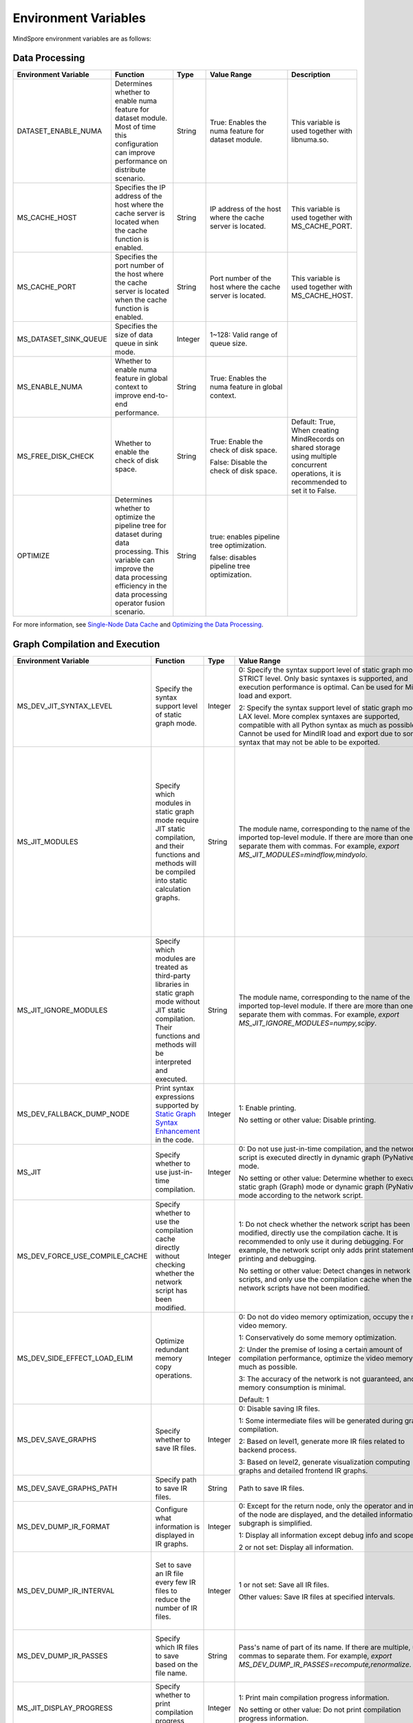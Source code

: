 Environment Variables
=====================

.. image:: https://mindspore-website.obs.cn-north-4.myhuaweicloud.com/website-images/master/resource/_static/logo_source_en.svg
    :target: https://gitee.com/mindspore/docs/blob/master/docs/mindspore/source_en/note/env_var_list.rst
    :alt: View Source on Gitee

MindSpore environment variables are as follows:

Data Processing
---------------

.. list-table::
   :widths: 20 20 10 30 20
   :header-rows: 1

   * - Environment Variable
     - Function
     - Type
     - Value Range
     - Description
   * - DATASET_ENABLE_NUMA
     - Determines whether to enable numa feature for dataset module. Most of time this configuration can improve performance on distribute scenario.
     - String
     - True: Enables the numa feature for dataset module.
     - This variable is used together with libnuma.so.
   * - MS_CACHE_HOST
     - Specifies the IP address of the host where the cache server is located when the cache function is enabled.
     - String
     - IP address of the host where the cache server is located.
     - This variable is used together with MS_CACHE_PORT.
   * - MS_CACHE_PORT
     - Specifies the port number of the host where the cache server is located when the cache function is enabled.
     - String
     - Port number of the host where the cache server is located.
     - This variable is used together with MS_CACHE_HOST.
   * - MS_DATASET_SINK_QUEUE
     - Specifies the size of data queue in sink mode.
     - Integer
     - 1~128: Valid range of queue size.
     - 
   * - MS_ENABLE_NUMA
     - Whether to enable numa feature in global context to improve end-to-end performance.
     - String
     - True: Enables the numa feature in global context.
     - 
   * - MS_FREE_DISK_CHECK
     - Whether to enable the check of disk space.
     - String
     - True: Enable the check of disk space.

       False: Disable the check of disk space.
     - Default: True, When creating MindRecords on shared storage using multiple concurrent operations, it is recommended to set it to False.
   * - OPTIMIZE
     - Determines whether to optimize the pipeline tree for dataset during data processing. This variable can improve the data processing efficiency in the data processing operator fusion scenario.
     - String
     - true: enables pipeline tree optimization.

       false: disables pipeline tree optimization.
     - 

For more information, see `Single-Node Data Cache <https://mindspore.cn/docs/en/master/model_train/dataset/cache.html>`_ and `Optimizing the Data Processing <https://mindspore.cn/docs/en/master/model_train/dataset/optimize.html>`_.

Graph Compilation and Execution
---------------------------------

.. list-table::
   :widths: 20 20 10 30 20
   :header-rows: 1

   * - Environment Variable
     - Function
     - Type
     - Value Range
     - Description
   * - MS_DEV_JIT_SYNTAX_LEVEL
     - Specify the syntax support level of static graph mode.
     - Integer
     - 0: Specify the syntax support level of static graph mode as STRICT level. Only basic syntaxes is supported, and execution performance is optimal. Can be used for MindIR load and export.

       2: Specify the syntax support level of static graph mode as LAX level. More complex syntaxes are supported, compatible with all Python syntax as much as possible. Cannot be used for MindIR load and export due to some syntax that may not be able to be exported.
     - 
   * - MS_JIT_MODULES
     - Specify which modules in static graph mode require JIT static compilation, and their functions and methods will be compiled into static calculation graphs.
     - String
     - The module name, corresponding to the name of the imported top-level module. If there are more than one, separate them with commas. For example, `export MS_JIT_MODULES=mindflow,mindyolo`.
     - By default, modules other than third-party libraries will be perform JIT static compilation, and MindSpore suites such as `mindflow` and `mindyolo` will not be treated as third-party libraries. See `Calling the Third-party Libraries <https://www.mindspore.cn/docs/en/master/model_train/program_form/static_graph.html#calling-the-third-party-libraries-1>`_ for more details. If there is a module similar to MindSpore suites, which contains `nn.Cell`, `@ms.jit` decorated functions or functions to be compiled into static calculation graphs, you can configure the environment variable, so that the module will be perform JIT static compilation instead of being treated as third-party library.
   * - MS_JIT_IGNORE_MODULES
     - Specify which modules are treated as third-party libraries in static graph mode without JIT static compilation. Their functions and methods will be interpreted and executed.
     - String
     - The module name, corresponding to the name of the imported top-level module. If there are more than one, separate them with commas. For example, `export MS_JIT_IGNORE_MODULES=numpy,scipy`.
     - Static graph mode can automatically recognize third-party libraries, and generally there is no need to set this environment variable for recognizable third-party libraries such as NumPy and Scipy. If `MS_JIT_IGNORE_MODULES` and `MS_JIT_MODULES` specify the same module name at the same time, the former takes effect and the latter does not.
   * - MS_DEV_FALLBACK_DUMP_NODE
     - Print syntax expressions supported by `Static Graph Syntax Enhancement <https://www.mindspore.cn/docs/en/master/model_train/program_form/jit.html#static-graph-syntax-enhancement>`_ in the code.
     - Integer
     - 1: Enable printing.

       No setting or other value: Disable printing.
     -
   * - MS_JIT
     - Specify whether to use just-in-time compilation.
     - Integer
     - 0: Do not use just-in-time compilation, and the network script is executed directly in dynamic graph (PyNative) mode.

       No setting or other value: Determine whether to execute static graph (Graph) mode or dynamic graph (PyNative) mode according to the network script.
     -
   * - MS_DEV_FORCE_USE_COMPILE_CACHE
     - Specify whether to use the compilation cache directly without checking whether the network script has been modified.
     - Integer
     - 1: Do not check whether the network script has been modified, directly use the compilation cache. It is recommended to only use it during debugging. For example, the network script only adds print statements for printing and debugging.

       No setting or other value: Detect changes in network scripts, and only use the compilation cache when the network scripts have not been modified.
     -
   * - MS_DEV_SIDE_EFFECT_LOAD_ELIM
     - Optimize redundant memory copy operations.
     - Integer
     - 0: Do not do video memory optimization, occupy the most video memory.

       1: Conservatively do some memory optimization.

       2: Under the premise of losing a certain amount of compilation performance, optimize the video memory as much as possible.

       3: The accuracy of the network is not guaranteed, and the memory consumption is minimal.

       Default: 1
     -
   * - MS_DEV_SAVE_GRAPHS
     - Specify whether to save IR files.
     - Integer
     - 0: Disable saving IR files.
       
       1: Some intermediate files will be generated during graph compilation.
       
       2: Based on level1, generate more IR files related to backend process.
      
       3: Based on level2, generate visualization computing graphs and detailed frontend IR graphs.
     -
   * - MS_DEV_SAVE_GRAPHS_PATH
     - Specify path to save IR files.
     - String
     - Path to save IR files.
     -
   * - MS_DEV_DUMP_IR_FORMAT
     - Configure what information is displayed in IR graphs.
     - Integer
     - 0: Except for the return node, only the operator and inputs of the node are displayed, and the detailed information of subgraph is simplified.

       1: Display all information except debug info and scope.

       2 or not set: Display all information.
     -
   * - MS_DEV_DUMP_IR_INTERVAL
     - Set to save an IR file every few IR files to reduce the number of IR files. 
     - Integer
     - 1 or not set: Save all IR files.

       Other values: Save IR files at specified intervals.
     - When this environment variable is enabled together with MS_DEV_DUMP_IR_PASSES, the rules of MS_DEV_DUMP_IR_PASSES take priority, and this environment variable will not take effect.
   * - MS_DEV_DUMP_IR_PASSES
     - Specify which IR files to save based on the file name.
     - String
     - Pass's name of part of its name. If there are multiple, use commas to separate them. For example, `export MS_DEV_DUMP_IR_PASSES=recompute,renormalize`.
     - When setting this environment variable, regardless of the value of MS_DEV_SAVE_GRAPHS, detailed frontend IR files will be filtered and printed.
   * - MS_JIT_DISPLAY_PROGRESS
     - Specify whether to print compilation progress information.
     - Integer
     - 1: Print main compilation progress information.

       No setting or other value: Do not print compilation progress information.
     -
   * - MS_KERNEL_LAUNCH_SKIP
     - Specifies the kernel or subgraph to skip during execution.
     - String
     - ALL or all: skip the execution of all kernels and subgraphs

       kernel name (such as ReLU) : skip the execution of all ReLU kernels

       subgraph name (such as kernel_graph_1) : skip the execution of subgraph kernel_graph_1, used for subgraph sink mode
     - 
   * - MS_PYNATIVE_GE
     - Whether GE is executed in PyNative mode.
     - Integer
     - 0: GE is not executed.

       1: GE is executed.

       Default: 0
     - Experimental environment variable.
   * - GC_COLLECT_IN_CELL
     - Whether to perform garbage collection on unused Cell objects
     - Integer
     - 1: Perform garbage collection on unused Cell objects

       No setting or other value: not calling the garbage collection
     - 
   * - MS_DEV_USE_PY_BPROP
     - The op which set by environment will use python bprop instead of cpp expander bprop
     - String
     - Op name, can set more than one name, split by ','
     - Experimental environment variable. It will run fail when python bprop does not exist
   * - MS_DEV_DISABLE_BPROP_CACHE
     - Disable to use bprop's graph cache
     - String
     - 'on', indicating that disable to use bprop's graph cache
     - Experimental environment variable. When set env on, it will slow down building bprop's graph
   * - MS_DEV_DISABLE_TRACE
     - Disable trace function
     - String
     - 'on', indicating that disable trace function
     - Experimental environment variable.
   * - MS_ENABLE_IO_REUSE
     - Turn on the graph input/output memory multiplexing flag
     - Integer
     - 1: Enable this function.

       0: not enabled.

       Default value: 0
     - Ascend AI processor environment GE process use only.
   * - MS_DISABLE_REF_MODE
     - Forcibly setting to turn off ref mode
     - Integer
     - 0: Does not turn off ref mode.

       1: Forcibly turn off ref mode.

       Default value: 0.

     - This environment variable will be removed subsequently and is not recommended.

       Ascend AI processor environment GE process use only.
   * - MS_DEV_BOOST_INFER
     - Compile optimization switch for graph compilation. This switch accelerates the type inference module to speed up network compilation.
     - Integer
     - 0: Disables the optimization.

       No setting or other value: Enables the optimization.
     - This environment variable will be removed subsequently.
    
   * - MS_DEV_RUNTIME_CONF
     - Configure the runtime environment.
     - String
     - Configuration items, with the format "key: value", multiple configuration items separated by commas, for example, "export MS_DEV_RUNTIME_CONF=inline:false,pipeline:false".

       inline: In the scenario of sub image cell sharing, whether to enable backend inline, only effective in O0 or O1 mode, with a default value of true.

       switch_inline: Whether to enable backend control flow inline, only effective in O0 or O1 mode, with a default value of true.

       multi_stream: Whether to enable backend multi_stream, only effective in O0 or O1 mode, with a default value of true.

       pipeline: Whether to enable runtime pipeline, only effective in O0 or O1 mode, with a default value of true.

       all_finite: Whether to enable Allfitine in overflow detection, only effective in O0 or O1 mode, with a default value of true.

       synchronize:  Whether to execute synchronously, only effective in O0 or O1 mode, with a default value of true.

       memory_statistics: Whether to enable memory statistics, with a default value of false.

       compile_statistics: Whether to enable compile statistics, with a default value of false.

       ge_kernel: Whether to enable GE kernel, with a default value of true.
     -

   * - MS_ALLOC_CONF
     - Configure the memory allocation.
     - String
     - Configuration items, with the format "key: value", multiple configuration items separated by commas, for example, "export MS_ALLOC_CONF=enable_vmm:true,memory_tracker:true".

       enable_vmm: Whether to enable virtual memory, only effective in O0 or O1 mode, with a default value of true.

       vmm_align_size: Set the virtual memory alignment size in MB, only effective in O0 or O1 mode, with a default value of 2.

       memory_tracker: Whether to enable memory tracker, with a default value of false.

       acl_allocator: Whether to enable ACL memory allocator, with a default value of true.

       somas_whole_block: Whether to use the entire Somas for memory allocation, with a default value of false.
     -

Dump Debugging
---------------

.. list-table::
   :widths: 20 20 10 30 20
   :header-rows: 1

   * - Environment Variable
     - Function
     - Type
     - Value Range
     - Description
   * - MINDSPORE_DUMP_CONFIG
     - Specify the path of the configuration file that the `cloud-side Dump <https://www.mindspore.cn/docs/en/master/model_train/debug/dump.html#synchronous-dump>`_
       or the `device-side Dump <https://www.mindspore.cn/lite/docs/en/master/use/benchmark_tool.html#dump>`_ depends on.
     - String
     - File path, which can be a relative path or an absolute path.
     - 
   * - MS_DIAGNOSTIC_DATA_PATH
     - When the `cloud-side Dump <https://www.mindspore.cn/docs/en/master/model_train/debug/dump.html#synchronous-dump>`_ is enabled, 
       if the `path` field is not set or set to an empty string in the Dump configuration file, then `$MS_DIAGNOSTIC_DATA_PATH` `/debug_dump is regarded as path. 
       If the `path` field in configuration file is not empty, it is still used as the path to save Dump data.
     - String
     - File path, only absolute path is supported.
     - This variable is used together with MINDSPORE_DUMP_CONFIG.
   * - MS_DEV_DUMP_BPROP
     - Dump bprop ir file in current path 
     - String
     - 'on', indicating that dump bprop ir file in current path
     - Experimental environment variable.
   * - MS_DEV_DUMP_PACK
     - Dump trace ir file in current path 
     - String
     - 'on', indicating that dump trace ir file in current path
     - Experimental environment variable.
   * - ENABLE_MS_DEBUGGER
     - Determines whether to enable Debugger during training.
     - Boolean
     - 1: enables Debugger.

       0: disables Debugger.
     - This variable is used together with MS_DEBUGGER_HOST and MS_DEBUGGER_PORT.
   * - MS_DEBUGGER_HOST
     - Specifies the IP of the MindSpore Insight Debugger Server.
     - String
     - IP address of the host where the MindSpore Insight Debugger Server is located.
     - This variable is used together with ENABLE_MS_DEBUGGER=1 and MS_DEBUGGER_PORT.
   * - MS_DEBUGGER_PARTIAL_MEM
     - Determines whether to enable partial memory overcommitment. (Memory overcommitment is disabled only for nodes selected on Debugger.)
     - Boolean
     - 1: enables memory overcommitment for nodes selected on Debugger.

       0: disables memory overcommitment for nodes selected on Debugger.
     - 
   * - MS_DEBUGGER_PORT
     - Specifies the port for connecting to the MindSpore Insight Debugger Server.
     - Integer
     - Port number ranges from 1 to 65536.
     - This variable is used together with ENABLE_MS_DEBUGGER=1 and MS_DEBUGGER_HOST.
   * - MS_OM_PATH
     - Specifies the save path for the file `analyze_fail.ir/*.npy` which is dumped if task exception or a compiling graph error occurred. 
       The file will be saved to the path of `the_specified_directory` `/rank_${rank_id}/om/`.
     - String
     - File path, which can be a relative path or an absolute path.
     - 

For more information, see `Using Dump in the Graph Mode <https://www.mindspore.cn/docs/en/master/model_train/debug/dump.html>`_.

Distributed Parallel
---------------------

.. list-table::
   :widths: 20 20 10 30 20
   :header-rows: 1

   * - Environment Variable
     - Function
     - Type
     - Value Range
     - Description
   * - RANK_ID
     - Specifies the logical ID of the Ascend AI Processor called during deep learning.
     - Integer
     - The value ranges from 0 to 7. When multiple servers are running concurrently, `DEVICE_ID`s in different servers may be the same. 
       RANK_ID can be used to avoid this problem. `RANK_ID = SERVER_ID * DEVICE_NUM + DEVICE_ID`, and DEVICE_ID indicates the sequence number of the Ascend AI processor of the current host.
     - 
   * - RANK_SIZE
     - Specifies the number of Ascend AI Processors to be called during deep learning.

       Note: When the Ascend AI Processor is used, specified by user when a distributed case is executed.
     - Integer
     - The number of Ascend AI Processors to be called ranges from 1 to 8.
     - This variable is used together with RANK_TABLE_FILE
   * - RANK_TABLE_FILE or MINDSPORE_HCCL_CONFIG_PATH
     - Specifies the file to which a path points, including `device_ip` corresponding to multiple Ascend AI Processor `device_id`.

       Note: When the Ascend AI Processor is used, specified by user when a distributed case is executed.
     - String
     - File path, which can be a relative path or an absolute path.
     - This variable is used together with RANK_SIZE.
   * - MS_COMM_COMPILER_OPT
     - Specifies the maximum number of communication operators that can be replaced by corresponding communication subgraph during Ascend backend compilation in graph mode.

       Note: When the Ascend AI Processor is used, specified by user when a distributed case is executed.
     - Integer
     - -1 or an positive integer: communication subgraph extraction and reuse is enabled. -1 means that default value will be used. A positive integer means that the user specified value will be used.

       Do not set or set other values:: communication subgraph extraction and reuse is turned off.
     -
   * - DEVICE_ID
     - The ID of the Ascend AI processor, which is the Device's serial number on the AI server.
     - Integer
     - The ID of the Rise AI processor, value range: [0, number of actual Devices-1].
     -
   * - MS_ROLE
     - Specifies the role of this process.
     - String
     - MS_SCHED: represents the Scheduler process, a training task starts only one Scheduler, which is responsible for networking, disaster recovery, etc., and does not execute the training code.

       MS_WORKER: represents the Worker process, which generally sets up the distributed training process for this role.

       MS_PSERVER: represents the Parameter Server process, and this role is only valid in Parameter Server mode. Please refer to `Parameter Server mode <https://www.mindspore.cn/docs/en/master/model_train/parallel/parameter_server_training.html>`_ .
     - The Worker and Parameter Server processes register with the Scheduler process to complete the networking.
   * - MS_SCHED_HOST
     - Specifies the IP address of the Scheduler.
     - String
     - Legal IP address.
     - The current version does not support IPv6 addresses.
   * - MS_SCHED_PORT
     - Specifies the Scheduler binding port number.
     - Integer
     - Port number in the range of 1024 to 65535.
     - 
   * - MS_NODE_ID
     - Specifies the ID of this process, unique within the cluster.
     - String
     - Represents the unique ID of this process, which is automatically generated by MindSpore by default.
     - MS_NODE_ID needs to be set in the following cases. Normally it does not need to be set and is automatically generated by MindSpore:

       Enable Disaster Recovery Scenario: Disaster recovery requires obtaining the current process ID and thus re-registering with the Scheduler.

       Enable GLOG log redirection scenario: In order to ensure that the logs of each training process are saved independently, it is necessary to set the process ID, which is used as the log saving path suffix.

       Specify process rank id scenario: users can specify the rank id of this process by setting MS_NODE_ID to some integer.
   * - MS_WORKER_NUM
     - Specifies the number of processes with the role MS_WORKER.
     - Integer
     - Integers greater than 0.
     - The number of Worker processes started by the user should be equal to the value of this environment variable. If it is less than this value, the networking fails; if it is greater than this value, the Scheduler process will complete the networking according to the order of Worker registration, and the redundant Worker processes will fail to start.
   * - MS_SERVER_NUM
     - Specifies the number of processes with the role MS_PSERVER.
     - Integer
     - Integers greater than 0.
     - The setting is only required in Parameter Server training mode.
   * - MS_ENABLE_RECOVERY
     - Turn on disaster tolerance.
     - Integer
     - 1 for on, 0 for off. The default is 0.
     - 
   * - MS_RECOVERY_PATH
     - Persistent path folder.
     - String
     - Legal user directory.
     - The Worker and Scheduler processes perform the necessary persistence during execution, such as node information for restoring the grouping and training the intermediate state of the service, and are saved via files.
   * - MS_HCCL_CM_INIT
     - Whether to use the CM method to initialize the HCCL.
     - Integer
     - 1 for using the method, 0 for not using. The default is 0.
     - This environment variable is only recommended to be turned on for Ascend hardware platforms with a large number of communication domains. Turning on this environment variable reduces the memory footprint of the HCCL collection communication libraries, and the training tasks are executed in the same way as the rank table startup.
   * - GROUP_INFO_FILE
     - Specify communication group information storage path
     - String
     - Communication group information file path, supporting relative path and absolute path.
     - 

   * - DUMP_PARALLEL_INFO
     - Enable dump parallel-related communication information in auto-parallel/semi-automatic parallelism mode. The dump path can be set by set_context(save_graphs_path="path/to/parallel_info_files")
     - Integer
     - 1: Enable dump parallel information.

       No setting or other value: Disable printing.
     - The JSON file saved by each card contains the following fields:

       hccl_algo: Ensemble communication algorithm.
       
       op_name: The name of the communication operator.
        
       op_type: The type of communication operator.
        
       shape: The shape information of the communication operator.
        
       data_type: The data type of the communication operator.
        
       global_rank_id: the global rank number.
        
       comm_group_name: the communication domain name of the communication operator.
       
       comm_group_rank_ids: The communication domain of the communication operator.
       
       src_rank: The rank_id of peer operator of the Receive operator.
       
       dest_rank: The rank_id of peer opposite of the Send operator.
       
       sr_tag: The identity ID of different send-receive pairs when src and dest are the same.
   * - MS_CUSTOM_DEPEND_CONFIG_PATH
     - Insert the control edge based on the configuration file xxx.json specified by the user, and use the primitive ops.Depend in MindSpore expresses the dependency control relationship.
     - String
     - This environment variable is only enabled in Ascend hardware platform graph mode.
     - The fields contained in the json file have the following meanings:

       get_full_op_name_list(bool): Whether to generate an operator name list, optional, default is false.

       stage_xxx(string): used in multi-card and multi-graph scenarios, that is, different cards execute different graphs (such as pipeline parallelism), where stage_xxx is just a serial number label, and the serial number value has no actual pointing meaning.

       graph_id (int): used to distinguish subgraph information. The graph_id number needs to be consistent with the actually executed graph_id. If it is inconsistent, the action of inserting control edges will be invalid.

       depend_src_list(List[string]): A list of source operator names that need to be inserted into control edges. They need to correspond one-to-one with the operators in depend_dest_list in order, otherwise the action of inserting control edges will fail.

       depend_dest_list(List[string]): A list of terminal operator names that need to be inserted into control edges. They need to correspond one-to-one with the operators in depend_src_list in order, otherwise the action of inserting control edges will fail.

       delete_depend_list(List[string]): A list of operator names that need to be deleted. If the operator name does not exist or does not match the graph_id, the action of deleting the node will be invalid.


See `Dynamic Cluster <https://www.mindspore.cn/docs/en/master/model_train/parallel/dynamic_cluster.html>`_ for more details about Dynamic Cluster.

Operators Compile
-----------------

.. list-table::
   :widths: 20 20 10 30 20
   :header-rows: 1

   * - Environment Variable
     - Function
     - Type
     - Value Range
     - Description
   * - MS_BUILD_PROCESS_NUM
     - Specifies the number of parallel operator build processes during Ascend backend compilation.

     - Integer
     - The number of parallel operator build processes ranges from 1 to 24.
     -
   * - MS_COMPILER_CACHE_ENABLE
     - Specifies whether to save or load the compile cache.
       The function is the same as the `enable_compile_cache <https://www.mindspore.cn/docs/en/master/api_python/mindspore/mindspore.set_context.html#mindspore.set_context>`_ in MindSpore context.

       Note: This environment variable has lower precedence than the context `enable_compile_cache`.
     - Integer
     - 0: Disable the compile cache

       1: Enable the compile cache
     - If it is used together with `MS_COMPILER_CACHE_PATH`, the directory for storing the cache files is `${MS_COMPILER_CACHE_PATH}` `/rank_${RANK_ID}` `/graph_cache/`. 
       `RANK_ID` is the unique ID for multi-cards training, the single card scenario defaults to `RANK_ID=0`.
   * - MS_COMPILER_CACHE_PATH
     - MindSpore compile cache directory and save the graph or operator cache files like `graph_cache`, `kernel_meta`, `somas_meta`.
     - String
     - File path, which can be a relative path or an absolute path.
     -
   * - MS_COMPILER_OP_LEVEL
     - Enable debug function and generate the TBE instruction mapping file during Ascend backend compilation.

       Note: Only Ascend backend.
     - Integer
     - The value of compiler op level should be one of [0, 1, 2, 3, 4].

       0: Turn off op debug and delete op compile cache files

       1: Turn on debug, generate the `*.cce` and `*_loc.json`

       2: Turn on debug, generate the `*.cce` and `*_loc.json` files and turn off the compile optimization switch (The CCEC compiler option is set to `-O0-g`) at the same time

       3: Turn off op debug (default)

       4: Turn off op debug, generate the `*.cce` and `*_loc.json` files, generate UB fusion calculation description files (`{$kernel_name}_compute.json`) for fusion ops
     - When an AICore Error occurs, if you need to save the cce file of ops, you can set the `MS_COMPILER_OP_LEVEL` to 1 or 2
   * - MS_DEV_DISABLE_PREBUILD
     - Turn off operator prebuild processes during Ascend backend compilation. The prebuild processing may fix the attr `fusion_type` of the operate, and then affect the operator fusion. 
       If the performance of fusion operator can not meet the expectations, try to turn on this environment variable to verify if there is the performance problem of fusion operator.

     - Boolean
     - true: turn off prebuild

       false: enable prebuild
     - 
   * - MINDSPORE_OP_INFO_PATH
     - Specify the path to the operator library load file
     - string
     - Absolute path of the file

       Default: No setting.
     - Inference only
   * - MS_ASCEND_CHECK_OVERFLOW_MODE
     - Setting the output mode of floating-point calculation results
     - String
     - SATURATION_MODE: Saturation mode.

       INFNAN_MODE: INF/NAN mode.

       Default value: INFNAN_MODE.

     - Saturation mode: Saturates to floating-point extremes (+-MAX) when computation overflows.

       INF/NAN mode: Follows the IEEE 754 standard and outputs INF/NAN calculations as defined.

       Atlas A2 training series use only.

For more information, see `FAQ <https://mindspore.cn/docs/en/master/faq/operators_compile.html>`_.

Log
---

.. list-table::
   :widths: 20 20 10 30 20
   :header-rows: 1

   * - Environment Variable
     - Function
     - Type
     - Value Range
     - Description
   * - GLOG_log_dir
     - Specifies the log level.
     - String
     - File path, which can be a relative path or an absolute path.
     - This variable is used together with GLOG_logtostderr

       If the value of `GLOG_logtostderr` is 0, this variable must be set
	   
       If `GLOG_log_dir` is specified and the value of `GLOG_logtostderr` is 1, the logs are output to the screen and not to the file
	 
       The log saving path is: `specified path/rank_${rank_id}/logs/`. Under non-distributed training scenario, `rank_id` is 0, while under distributed training scenario, `rank_id` is the ID of the current device in the cluster 

       C++ and Python logs are output to different files. The C++ logs follow the `GLOG` log file naming rules. In this case `mindspore.machine name. user name.log.log level.timestamp.Process ID`, the Python log file name is `mindspore.log.process ID`.
	   
       `GLOG_log_dir` can only contain upper and lower case letters, numbers, "-", "_", "/" characters, etc.
   * - GLOG_max_log_size
     - Control the size of the MindSpore C++ module log file. You can change the default maximum value of the log file with this environment variable
     - Integer
     - Positive integer. Default value: 50MB
     - If the current written log file exceeds the maximum value, the new output log content is written to a new log file
   * - GLOG_logtostderr
     - Specifies the log output mode.
     - Integer
     - 1: logs are output to the screen
       
       0: logs are output to a file

       Default: 1
     - This variable is used together with GLOG_log_dir
   * - GLOG_stderrthreshold
     - The log module will print logs to the screen when these logs are output to a file. This environment variable is used to control the log level printed to the screen in this scenario.
     - Integer
     - 0-DEBUG
       
       1-INFO

       2-WARNING

       3-ERROR

       4-CRITICAL

       Default: 2
     - 
   * - GLOG_v
     - Specifies the log level.
     - Integer
     - 0-DEBUG
       
       1-INFO

       2-WARNING

       3-ERROR, indicating that the program execution error, output error log, and the program may not terminate
	   
       4-CRITICAL, indicating that the execution of the program is abnormal, and the program may not terminate

       Default: 2.
     - After a log level is specified, output log messages greater than or equal to that level
   * - logger_backupCount
     - Controls the number of mindspore Python module log files.
     - Integer
     - Default: 30
     - 
   * - logger_maxBytes
     - Controls the size of the mindspore Python module log file.
     - Integer
     - Default: 52428800 bytes
     - 
   * - MS_SUBMODULE_LOG_v
     - Specifies log levels of C++ sub modules of MindSpore.
     - Dict {String:Integer...}
     - 0-DEBUG
       
       1-INFO

       2-WARNING

       3-ERROR

     - The assignment way is:`MS_SUBMODULE_LOG_v="{SubModule1:LogLevel1,SubModule2:LogLevel2,...}"`

       The log level of the specified sub-module will override the setting of `GLOG_v` in this module, where the log level of the sub-module `LogLevel` has the same meaning as that of `GLOG_v`. For a detailed list of MindSpore sub-modules, see `sub-module_names <https://gitee.com/mindspore/mindspore/blob/master/mindspore/core/utils/log_adapter.cc>`_.
	   
       For example, you can set the log level of `PARSER` and `ANALYZER` modules to WARNING and the log level of other modules to INFO by `GLOG_v=1 MS_SUBMODULE_LOG_v="{PARSER:2,ANALYZER:2}"`.
   * - GLOG_logfile_mode
     - The GLOG environment variable used to control the permissions of the GLOG log files in MindSpore
     - octal number
     - Refer to the numerical representation of the Linux file permission setting, default value: 0640 (value taken)
     -
   * - MS_RDR_ENABLE
     - Determines whether to enable running data recorder (RDR). 
       If a running exception occurs in MindSpore, the pre-recorded data in MindSpore is automatically exported to assist in locating the cause of the running exception.
     - Integer
     - 1：enables RDR
       
       0：disables RDR
     - This variable is used together with `MS_RDR_MODE` and `MS_RDR_PATH`.
   * - MS_RDR_MODE
     - Determines the exporting mode of running data recorder (RDR).
     - Integer
     - 1：export data when training process terminates in exceptional scenario

       2：export data when training process terminates in both exceptional scenario and normal scenario.
       
       Default: 1.
     - This variable is used together with `MS_RDR_ENABLE=1`.
   * - MS_RDR_PATH
     - Specifies the system path for storing the data recorded by running data recorder (RDR).
     - String
     - Directory path, which should be an absolute path.
     - This variable is used together with `MS_RDR_ENABLE=1`. The final directory for recording data is `${MS_RDR_PATH}` `/rank_${RANK_ID}/rdr/`. 
       `RANK_ID` is the unique ID for multi-cards training, the single card scenario defaults to `RANK_ID=0`.
   * - MS_EXCEPTION_DISPLAY_LEVEL
     - Control the display level of exception information
     - Integer
     - 0: display exception information related to model developers and framework developers

       1: display exception information related to model developers

       Default: 0
     - 

Note: glog does not support log file wrapping. If you need to control the log file occupation of disk space, you can use the log file management tool provided by the operating system, for example: logrotate for Linux. Please set the log environment variables before `import mindspore` .

For more detailed information about RDR, refer to `Running Data Recorder <https://www.mindspore.cn/docs/en/master/model_train/debug/rdr.html#running-data-recorder>`_ .

Feature Value Detection
------------------------------

.. list-table::
   :widths: 20 20 10 30 20
   :header-rows: 1

   * - Environment Variable
     - Function
     - Type
     - Value
     - Description
   * - NPU_ASD_ENABLE
     - Whether to enable feature value detection function
     - Integer
     - 0: Disable feature value detection function

       1: Enable feature value detection function
     - Currently, this feature only supports Atlas A2 training series products, and only detects abnormal feature value that occur during the training of Transformer class models with bfloat16 data type
   * - NPU_ASD_UPPER_THRESH
     - Controls the absolute numerical threshold for detection
     - String
     - The format is a pair of integers, where the first element controls the first-level absolute numerical threshold, and the second element controls the second-level absolute numerical threshold

       Decreasing the threshold can detect smaller fluctuations of abnormal data, increasing the detection rate, while increasing the threshold has the opposite effect

       By default, if this environment variable is not configured, `NPU_ASD_UPPER_THRESH=1000000,10000`
     - 
   * - NPU_ASD_SIGMA_THRESH
     - Controls the relative numerical threshold for detection
     - String
     - The format is a pair of integers, where the first element controls the first-level relative numerical threshold, and the second element controls the second-level relative numerical threshold

       Decreasing the threshold can detect smaller fluctuations of abnormal data, increasing the detection rate, while increasing the threshold has the opposite effect

       By default, if this environment variable is not configured, `NPU_ASD_SIGMA_THRESH=100000,5000`
     - 

For more information on feature value detection, see `Feature Value Detection <https://www.mindspore.cn/docs/en/master/model_train/debug/sdc.html>`_.


Third-party Library
-------------------

.. list-table::
   :widths: 20 20 10 30 20
   :header-rows: 1

   * - Environment Variable
     - Function
     - Type
     - Value Range
     - Description
   * - OPTION_PROTO_LIB_PATH
     - Specifies the RPOTO dependent library path.
     - String
     - File path, which can be a relative path or an absolute path.
     - 
   * - PROTOCOL_BUFFERS_PYTHON_IMPLEMENTATION
     - Choose which language to use for the Protocol Buffers back-end implementation
     - String
     - "cpp": implementation using c++ backend

       "python": implementation using python back-end

       No setting or other value: implementation using python backend
     - 
   * - ASCEND_OPP_PATH
     - OPP package installation path
     - String
     - Absolute path for OPP package installation
     - Required for Ascend AI processor environments only; the environment generally provided to the user is already configured and need not be concerned.
   * - ASCEND_AICPU_PATH
     - AICPU package installation path
     - String
     - Absolute path of the AICPU package installation
     - Required for Ascend AI processor environments only; the environment generally provided to the user is already configured and need not be concerned.
   * - ASCEND_CUSTOM_OPP_PATH
     - the installation path of the custom operator package
     - String
     - the absolute path of custom operator package installation
     - Required for Ascend AI processor environments only; the environment generally provided to the user is already configured and need not be concerned.
   * - ASCEND_TOOLKIT_PATH
     - TOOLKIT package installation path
     - String
     - the absolute path of custom operator package installation
     - Required for Ascend AI processor environments only; the environment generally provided to the user is already configured and need not be concerned.
   * - CUDA_HOME
     - CUDA installation path
     - String
     - Absolute path for CUDA package installation
     - Required for GPU environment only, generally no need to set. If multiple versions of CUDA are installed in the GPU environment, it is recommended to configure this environment variable in order to avoid confusion.
   * - MS_ENABLE_MINDIO_GRACEFUL_EXIT
     - Enable MindIO TTP feature
     - String
     - "true": enable MindIO TTP. Default value: Empty.
     - Required for Ascend GE lazyinline mode only. And pipeline size must greater than 1.
   * - MS_MINDIO_TTP_LIB_PATH
     - MindIO TTP API library path
     - String
     - Absolute path for MindIO TTP API library. Default Value: Empty.
     - Required for MS_ENABLE_MINDIO_GRACEFUL_EXIT enable only.

CANN
-----

For more information about CANN's environment variables, see `Ascend community <https://www.hiascend.com/document/detail/zh/canncommercial/70RC1/reference/envvar/envref_07_0001.html>`_ . Please set the environment variables for CANN before `import mindspore` .

.. list-table::
   :widths: 20 20 10 30 20
   :header-rows: 1

   * - Environment Variable
     - Function
     - Type
     - Value Range
     - Description
   * - MS_FORMAT_MODE
     - Set the default preferred format for Ascend GE processes, with the entire network set to ND format
     - Integer
     - 1: The operator prioritizes the ND format.

       0: The operator prioritizes private formats.

       Default value: 1
     - This environment variable affects the choice of format for the operator, which has an impact on network execution performance and memory usage, and can be tested by setting this option to get a better choice of operator format in terms of performance and memory.

       Ascend AI processor environment GE processes only.
